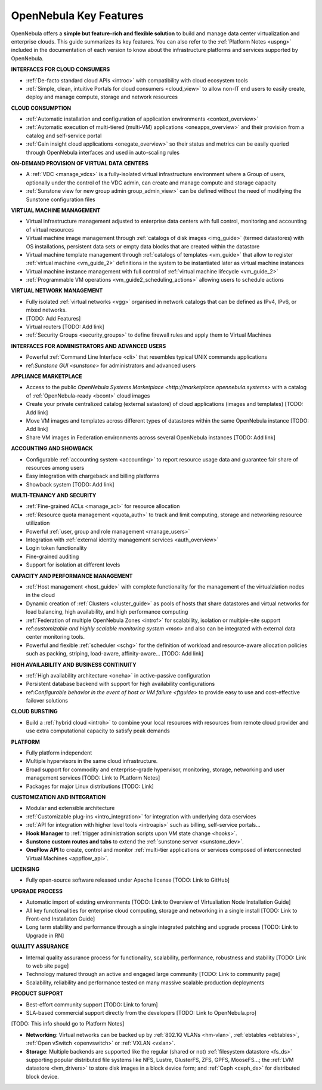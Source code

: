 .. _key_features:

================================================================================
OpenNebula Key Features
================================================================================

OpenNebula offers a **simple but feature-rich and flexible solution** to build and manage data center virtualization and enterprise clouds. This guide summarizes its key features. You can also refer to the :ref:`Platform Notes <uspng>` included in the documentation of each version to know about the infrastructure platforms and services supported by OpenNebula.

**INTERFACES FOR CLOUD CONSUMERS**

- :ref:`De-facto standard cloud APIs <introc>` with compatibility with cloud ecosystem tools

- :ref:`Simple, clean, intuitive Portals for cloud consumers <cloud_view>` to allow non-IT end users to easily create, deploy and manage compute, storage and network resources


**CLOUD CONSUMPTION**

- :ref:`Automatic installation and configuration of application environments <context_overview>`

- :ref:`Automatic execution of multi-tiered (multi-VM) applications <oneapps_overview>` and their provision from a catalog and self-service portal

- :ref:`Gain insight cloud applications <onegate_overview>` so their status and metrics can be easily queried through OpenNebula interfaces and used in auto-scaling rules


**ON-DEMAND PROVISION OF VIRTUAL DATA CENTERS**

- A :ref:`VDC <manage_vdcs>` is a fully-isolated virtual infrastructure environment where a Group of users, optionally under the control of the VDC admin, can create and manage compute and storage capacity

- :ref:`Sunstone view for new group admin group_admin_view>` can be defined without the need of modifying the Sunstone configuration files


**VIRTUAL MACHINE MANAGEMENT**

- Virtual infrastructure management adjusted to enterprise data centers with full control, monitoring and accounting of virtual  resources

- Virtual machine image management through :ref:`catalogs of disk images <img_guide>` (termed datastores) with OS installations, persistent data sets or empty data blocks that are created within the datastore

-  Virtual machine template management through :ref:`catalogs of templates <vm_guide>` that allow to register :ref:`virtual machine <vm_guide_2>` definitions in the system to be instantiated later as virtual machine instances

-  Virtual machine instance management with full control of :ref:`virtual machine lifecycle <vm_guide_2>`

-  :ref:`Programmable VM operations <vm_guide2_scheduling_actions>` allowing users to schedule actions


**VIRTUAL NETWORK MANAGEMENT**

- Fully isolated :ref:`virtual networks <vgg>` organised in network catalogs that can be defined as IPv4, IPv6, or mixed networks.

- [TODO: Add Features]

- Virtual routers [TODO: Add link]

- :ref:`Security Groups <security_groups>` to define firewall rules and apply them to Virtual Machines


**INTERFACES FOR ADMINISTRATORS AND ADVANCED USERS**	

- Powerful :ref:`Command Line Interface <cli>` that resembles typical UNIX commands applications

- ref:`Sunstone GUI <sunstone>` for administrators and advanced users


**APPLIANCE MARKETPLACE**	

- Access to the public `OpenNebula Systems Marketplace <http://marketplace.opennebula.systems>` with a catalog of :ref:`OpenNebula-ready <bcont>` cloud images

- Create your private centralized catalog (external satastore) of cloud applications (images and templates)  [TODO: Add link]

- Move VM images and templates across different types of datastores within the same OpenNebula instance  [TODO: Add link]

- Share VM images in Federation environments across several OpenNebula instances  [TODO: Add link]


**ACCOUNTING AND SHOWBACK**	

- Configurable :ref:`accounting system <accounting>` to report resource usage data and guarantee fair share of resources among users

- Easy integration with chargeback and billing platforms

- Showback system  [TODO: Add link]


**MULTI-TENANCY AND SECURITY**

- :ref:`Fine-grained ACLs <manage_acl>` for resource allocation

- :ref:`Resource quota management <quota_auth>` to track and limit computing, storage and networking resource utilization

- Powerful :ref:`user, group and role management <manage_users>`

- Integration with :ref:`external identity management services <auth_overview>`

- Login token functionality

- Fine-grained auditing

- Support for isolation at different levels


**CAPACITY AND PERFORMANCE MANAGEMENT**	

- :ref:`Host management <host_guide>` with complete functionality for the management of the virtualziation nodes in the cloud

- Dynamic creation of :ref:`Clusters <cluster_guide>` as pools of hosts that share datastores and virtual networks for load balancing, high availability, and high performance computing

- :ref:`Federation of multiple OpenNebula Zones <introf>` for scalability, isolation or multiple-site support

- ref:`customizable and highly scalable monitoring system <mon>` and also can be integrated with external data center monitoring tools.

- Powerful and flexible :ref:`scheduler <schg>` for the definition of workload and resource-aware allocation policies such as packing, striping, load-aware, affinity-aware…  [TODO: Add link]


**HIGH AVAILABILITY AND BUSINESS CONTINUITY**	

- :ref:`High availability architecture <oneha>` in active-passive configuration

- Persistent database backend with support for high availability configurations

- ref:`Configurable behavior in the event of host or VM failure <ftguide>` to provide easy to use and cost-effective failover solutions


**CLOUD BURSTING**	

- Build a :ref:`hybrid cloud <introh>` to combine your local resources with resources from remote cloud provider and use extra computational capacity to satisfy peak demands


**PLATFORM**	

- Fully platform independent

- Multiple hypervisors in the same cloud infrastructure.

- Broad support for commodity and enterprise-grade hypervisor, monitoring, storage, networking and user management services [TODO: Link to PLatform Notes]

- Packages for major Linux distributions [TODO: Link]


**CUSTOMIZATION AND INTEGRATION**	

- Modular and extensible architecture

- :ref:`Customizable plug-ins <intro_integration>` for integration with underlying data cservices 

- :ref:`API for integration with higher level tools <introapis>` such as billing, self-service portals…

-  **Hook Manager** to :ref:`trigger administration scripts upon VM state change <hooks>`.

-  **Sunstone custom routes and tabs** to extend the :ref:`sunstone server <sunstone_dev>`.

-  **OneFlow API** to create, control and monitor :ref:`multi-tier applications or services composed of interconnected Virtual Machines <appflow_api>`.


**LICENSING**	

- Fully open-source software released under Apache license [TODO: Link to GitHub]


**UPGRADE PROCESS**	

- Automatic import of existing environments [TODO: Link to Overview of Virtualiation Node Installation Guide]

- All key functionalities for enterprise cloud computing, storage and networking in a single install [TODO: Link to Front-end Installaton Guide]

- Long term stability and performance through a single integrated patching and upgrade process  [TODO: Link to Upgrade in RN]


**QUALITY ASSURANCE**	

- Internal quality assurance process for functionality, scalability, performance, robustness and stability  [TODO: Link to web site page]

- Technology matured through an active and engaged large community [TODO: Link to community page]

- Scalability, reliability and performance tested on many massive scalable production deployments


**PRODUCT SUPPORT**	

- Best-effort community support [TODO: Link to forum]

- SLA-based commercial support directly from the developers  [TODO: Link to OpenNebula.pro]


[TODO: This info should go to Platform Notes]

-  **Networking**: Virtual networks can be backed up by :ref:`802.1Q VLANs <hm-vlan>`, :ref:`ebtables <ebtables>`, :ref:`Open vSwitch <openvswitch>` or :ref:`VXLAN <vxlan>`.

-  **Storage**: Multiple backends are supported like the regular (shared or not) :ref:`filesystem datastore <fs_ds>` supporting popular distributed file systems like NFS, Lustre, GlusterFS, ZFS, GPFS, MooseFS...; the :ref:`LVM datastore <lvm_drivers>` to store disk images in a block device form; and :ref:`Ceph <ceph_ds>` for distributed block device.







